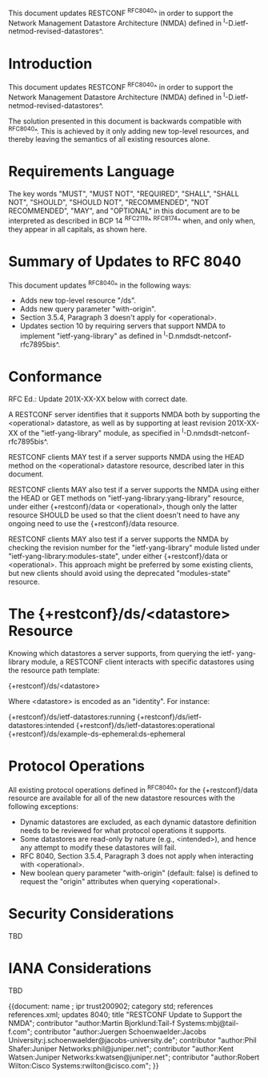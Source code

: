 This document updates RESTCONF ^RFC8040^ in order to support the
Network Management Datastore Architecture (NMDA) defined in
^I-D.ietf-netmod-revised-datastores^.

* Introduction

This document updates RESTCONF ^RFC8040^ in order to support the
Network Management Datastore Architecture (NMDA) defined in
^I-D.ietf-netmod-revised-datastores^.

The solution presented in this document is backwards compatible with
^RFC8040^.  This is achieved by it only adding new top-level
resources, and thereby leaving the semantics of all existing
resources alone.

* Requirements Language

The key words "MUST", "MUST NOT", "REQUIRED", "SHALL", "SHALL NOT",
"SHOULD", "SHOULD NOT", "RECOMMENDED", "NOT RECOMMENDED", "MAY", and
"OPTIONAL" in this document are to be interpreted as described in BCP
14 ^RFC2119^ ^RFC8174^ when, and only when, they appear in all
capitals, as shown here.

* Summary of Updates to RFC 8040

This document updates ^RFC8040^ in the following ways:

- Adds new top-level resource "/ds".
- Adds new query parameter "with-origin".
- Section 3.5.4, Paragraph 3 doesn't apply for <operational>.
- Updates section 10 by requiring servers that support NMDA to
  implement "ietf-yang-library" as defined in
  ^I-D.nmdsdt-netconf-rfc7895bis^.

* Conformance

RFC Ed.: Update 201X-XX-XX below with correct date.

A RESTCONF server identifies that it supports NMDA both by supporting
the <operational> datastore, as well as by supporting at least
revision 201X-XX-XX of the "ietf-yang-library" module, as
specified in ^I-D.nmdsdt-netconf-rfc7895bis^.

RESTCONF clients MAY test if a server supports NMDA using the HEAD
method on the <operational> datastore resource, described later in
this document.

RESTCONF clients MAY also test if a server supports the NMDA using
either the HEAD or GET methods on "ietf-yang-library:yang-library"
resource, under either {+restconf}/data or <operational>, though only
the latter resource SHOULD be used so that the client doesn't need to
have any ongoing need to use the {+restconf}/data resource.

RESTCONF clients MAY also test if a server supports the NMDA by
checking the revision number for the "ietf-yang-library" module
listed under "ietf-yang-library:modules-state", under either
{+restconf}/data or <operational>.  This approach might be preferred
by some existing clients, but new clients should avoid using the
deprecated "modules-state" resource.

* The {+restconf}/ds/<datastore> Resource

Knowing which datastores a server supports, from querying the ietf-
yang-library module, a RESTCONF client interacts with specific
datastores using the resource path template:

  {+restconf}/ds/<datastore>

Where <datastore> is encoded as an "identity".  For instance:

  {+restconf}/ds/ietf-datastores:running
  {+restconf}/ds/ietf-datastores:intended
  {+restconf}/ds/ietf-datastores:operational
  {+restconf}/ds/example-ds-ephemeral:ds-ephemeral

* Protocol Operations

All existing protocol operations defined in ^RFC8040^ for the
{+restconf}/data resource are available for all of the new datastore
resources with the following exceptions:

- Dynamic datastores are excluded, as each dynamic datastore
  definition needs to be reviewed for what protocol operations it
  supports.
- Some datastores are read-only by nature (e.g., <intended>), and
  hence any attempt to modify these datastores will fail.
- RFC 8040, Section 3.5.4, Paragraph 3 does not apply when
  interacting with <operational>.
- New boolean query parameter "with-origin" (default: false) is
  defined to request the "origin" attributes when querying
  <operational>.

* Security Considerations

TBD

* IANA Considerations

TBD


{{document:
    name ;
    ipr trust200902;
    category std;
    references references.xml;
    updates 8040;
    title "RESTCONF Update to Support the NMDA";
    contributor "author:Martin Bjorklund:Tail-f Systems:mbj@tail-f.com";
    contributor "author:Juergen Schoenwaelder:Jacobs University:j.schoenwaelder@jacobs-university.de";
    contributor "author:Phil Shafer:Juniper Networks:phil@juniper.net";
    contributor "author:Kent Watsen:Juniper Networks:kwatsen@juniper.net";
    contributor "author:Robert Wilton:Cisco Systems:rwilton@cisco.com";
}}

